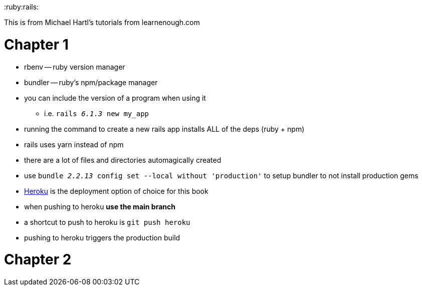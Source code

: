 :doctype: book

:ruby:rails:

This is from Michael Hartl's tutorials from learnenough.com

= Chapter 1

* rbenv -- ruby version manager
* bundler -- ruby's npm/package manager
* you can include the version of a program when using it
 ** i.e.
`rails _6.1.3_ new my_app`
* running the command to create a new rails app installs ALL of the deps (ruby + npm)
* rails uses yarn instead of npm
* there are a lot of files and directories automagically created
* use `bundle _2.2.13_ config set --local without 'production'` to setup bundler to not install production gems
* https://www.heroku.com[Heroku] is the deployment option of choice for this book
* when pushing to heroku *use the main branch*
* a shortcut to push to heroku is `git push heroku`
* pushing to heroku triggers the production build

= Chapter 2
